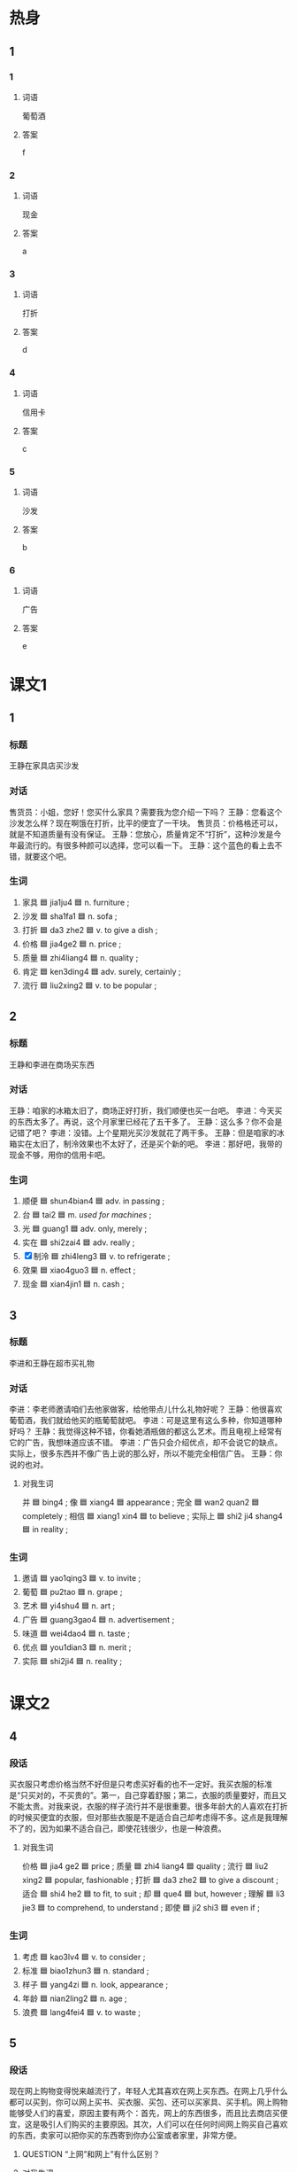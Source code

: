 * 热身

** 1
:PROPERTIES:
:ID: 1a9fa1d5-26a4-426a-9b7c-d9b90448b177
:END:

*** 1

**** 词语

葡萄酒

**** 答案

f

*** 2

**** 词语

现金

**** 答案

a

*** 3

**** 词语

打折

**** 答案

d

*** 4

**** 词语

信用卡

**** 答案

c

*** 5

**** 词语

沙发

**** 答案

b

*** 6

**** 词语

广告

**** 答案

e

* 课文1
:PROPERTIES:
:CREATED: [2022-07-03 21:23:52 -05]
:END:

** 1

*** 标题
:PROPERTIES:
:CREATED: [2022-07-04 12:53:17 -05]
:END:

王静在家具店买沙发

*** 对话
:PROPERTIES:
:CREATED: [2022-07-04 12:53:31 -05]
:END:

售货员：小姐，您好！您买什么家具？需要我为您介绍一下吗？
王静：您看这个沙发怎么样？现在啊饿在打折，比平的便宜了一干块。
售货员：价格格还可以，就是不知道质量有没有保证。
王静：您放心，质量肯定不“打折”，这种沙发是今年最流行的。有很多种颜可以选择，您可以看一下。
王静：这个蓝色的看上去不错，就要这个吧。

*** 生词
:PROPERTIES:
:CREATED: [2022-07-04 12:53:36 -05]
:END:

1. 家具 🟦 jia1ju4 🟦 n. furniture ;
2. 沙发 🟦 sha1fa1 🟦 n. sofa ;
3. 打折 🟦 da3 zhe2 🟦 v. to give a dish ;
4. 价格 🟦 jia4ge2 🟦 n. price ;
5. 质量 🟦 zhi4liang4 🟦 n. quality ;
6. 肯定 🟦 ken3ding4 🟦 adv. surely, certainly ;
7. 流行 🟦 liu2xing2 🟦 v. to be popular ;

** 2

*** 标题
:PROPERTIES:
:CREATED: [2022-07-04 12:53:41 -05]
:END:

王静和李进在商场买东西

*** 对话
:PROPERTIES:
:CREATED: [2022-07-04 12:53:43 -05]
:END:

王静：咱家的冰箱太旧了，商场正好打折，我们顺便也买一台吧。
李进：今天买的东西太多了。再说，这个月家里已经花了五干多了。
王静：这么多？你不会是记错了吧？
李进：没错。上个星期光买沙发就花了两干多。
王静：但是咱家的冰箱实在太旧了，制泠效果也不太好了，还是买个新的吧。
李进：那好吧，我带的现金不够，用你的信用卡吧。

*** 生词
:PROPERTIES:
:CREATED: [2022-07-04 12:53:47 -05]
:END:

8. 顺便 🟦 shun4bian4 🟦 adv. in passing ;
9. 台 🟦 tai2 🟦 m. /used for machines/ ;
10. 光 🟦 guang1 🟦 adv. only, merely ;
11. 实在 🟦 shi2zai4 🟦 adv. really ;
12. [X] 制泠 🟦 zhi4leng3 🟦 v. to refrigerate ;
13. 效果 🟦 xiao4guo3 🟦 n. effect ;
14. 现金 🟦 xian4jin1 🟦 n. cash ;

** 3

*** 标题
:PROPERTIES:
:CREATED: [2022-07-04 12:53:59 -05]
:END:

李进和王静在超市买礼物

*** 对话
:PROPERTIES:
:CREATED: [2022-07-04 12:54:01 -05]
:END:

李进：李老师邀请咱们去他家做客，给他带点儿什么礼物好呢？
王静：他很喜欢葡萄酒，我们就给他买的瓶葡萄就吧。
李进：可是这里有这么多种，你知道哪种好吗？
王静：我觉得这种不错，你看她酒瓶做的都这么艺术。而且电视上经常有它的广告，我想味道应该不错。
李进：广告只会介绍优点，却不会说它的缺点。实际上，很多东西并不像广告上说的那么好，所以不能完全相信广告。
王静：你说的也对。

**** 对我生词

并 🟦 bing4 ;
像 🟦 xiang4 🟦 appearance ;
完全 🟦 wan2 quan2 🟦 completely ;
相信 🟦 xiang1 xin4 🟦 to believe ;
实际上 🟦 shi2 ji4 shang4 🟦 in reality ;

*** 生词
:PROPERTIES:
:CREATED: [2022-07-04 12:54:06 -05]
:END:

15. 邀请 🟦 yao1qing3 🟦 v. to invite ;
16. 葡萄 🟦 pu2tao 🟦 n. grape ;
17. 艺术 🟦 yi4shu4 🟦 n. art ;
18. 广告 🟦 guang3gao4 🟦 n. advertisement ;
19. 味道 🟦 wei4dao4 🟦 n. taste ;
20. 优点  🟦 you1dian3 🟦 n. merit ;
21. 实际 🟦 shi2ji4 🟦 n. reality ;

* 课文2

** 4

*** 段话

买衣服只考虑价格当然不好但是只考虑买好看的也不一定好。我买衣服的标准是“只买对的，不买贵的”。第一，自己穿着舒服；第二，衣服的质量要好，而且又不能太贵。对我来说，衣服的样子流行并不是很重要。很多年龄大的人喜欢在打折的时候买便宜的衣服，但对那些衣服是不是适合自己却考虑得不多。这点是我理解不了的，因为如果不适合自己，即使花钱很少，也是一种浪费。

**** 对我生词

价格 🟦 jia4 ge2 🟦 price ;
质量 🟦 zhi4 liang4 🟦 quality ;
流行 🟦 liu2 xing2 🟦 popular, fashionable ;
打折 🟦 da3 zhe2 🟦 to give a discount ;
适合 🟦 shi4 he2 🟦 to fit, to suit ;
却 🟦 que4 🟦 but, however ;
理解 🟦 li3 jie3 🟦 to comprehend, to understand ;
即使 🟦 ji2 shi3 🟦 even if ;

*** 生词

22. 考虑 🟦 kao3lv4 🟦 v. to consider ;
23. 标准 🟦 biao1zhun3 🟦 n. standard ;
24. 样子 🟦 yang4zi 🟦 n. look, appearance ;
25. 年龄 🟦 nian2ling2 🟦 n. age ;
26. 浪费 🟦 lang4fei4 🟦 v. to waste ;

** 5

*** 段话

现在网上购物变得悦来越流行了，年轻人尤其喜欢在网上买东西。在网上几乎什么都可以买到，你可以网上买书、买衣服、买包、还可以买家具、买手机。网上购物能够受人们的喜爱，原因主要有两个：首先，网上的东西很多，而且比去商店买便宜，这是吸引人们购买的主要原因。其次，人们可以在任何时间网上购买自己喜欢的东西，卖家可以把你买的东西寄到你办公室或者家里，非常方便。

**** QUESTION “上网”和网上”有什么区别？
:PROPERTIES:
:CREATED: [2022-07-04 13:16:43 -05]
:END:
:LOGBOOK:
- State "QUESTION"   from              [2022-07-04 Mon 13:17]
:END:

**** 对我生词

流行  🟦 (of a style of something, e.g. clothing, song, etc.) popular ;
家具 🟦 jia1 ju4 🟦 furniture ;
够 🟦 gou4 🟦 to be enough ;
喜爱  🟦 xi3 ai4 🟦 favourite, to love ;
原因 🟦 yuan2 yin1 🟦 cause, origin, reason, root cause ;
主要 🟦 zhu3 yao4 🟦 main, principal ;
首先 🟦 shou3 xian1 🟦 first (of all), in the first place ;
吸引 🟦 xi1 yin3 🟦 to attract ;
购 🟦 gou4 🟦 to buy, to purchase ;
其次 🟦 qi2 ci4 🟦 second, next ;
购买 🟦 gou4 mai3 🟦 to buy, to purchase ;

*** 生词

27. 购物 🟦 gou4wu4 🟦 to shop, to buy things ;
28. 尤其 🟦 you2qi2 🟦 especially ;
29. 受到 🟦 shou4dao4 🟦 to receive ;
30. 任何 🟦 ren4he2 🟦 any, whatever ;
31. 寄 🟦 ji4 🟦 to mail, to send ;

**** UNANSWERED
:PROPERTIES:
:CREATED: [2022-12-19 16:20:54 -05]
:END:
:LOGBOOK:
- State "UNANSWERED" from              [2022-12-19 Mon 16:20]
:END:

***** Question
:PROPERTIES:
:CREATED: [2022-12-19 16:20:58 -05]
:END:


Why doesn't 购物 have a lexical category?
* 练习

** 2

*** 1-5
:PROPERTIES:
:ID: 61b83a02-29c6-49e9-90b4-973ded8a265b
:END:

**** 选择

***** 1

受到

***** 2

邀请

***** 3

考虑

***** 4

效果

***** 5

任何

**** 题

***** 1

****** 段话填空

🟦别人吃饭，最好提前几天联系。

****** 答案

邀请

***** 2

****** 段话填空

女儿喜欢在电脑上看电影，可我还是更愿意去电影院看，因为我觉得电影院的🟦更好，那儿更吸引我。

****** 答案

效果

***** 3

****** 段话填空

调查发现：购买我们电脑的人中，有75％是因为🟦我们广告的影响，有11％的人从来没看过我们的广告。

****** 答案

受到

***** 4

****** 段话填空

我把我的手机号写给你，以后遇到🟦问题，你都可以和我联系，我会想办法帮你解决。

****** 答案

任何

***** 5

****** 段话填空

我认真🟦了一个晚上，最后还是决定不去那家公司了。我想锱在北京，看看还有没有别的机会。

****** 答案

考虑


*** 6-10
:PROPERTIES:
:ID: aba7dd2e-0a08-44b6-9156-c491c12a6095
:END:

**** 选择

***** 1

顺便

***** 2

打折

***** 3

流行

***** 4

台

***** 5

家具

**** 题

***** 6

****** 对话填空

Ａ：这条红裙子你穿着挺好看的。
Ｂ：不过今年不怎么🟦这个颜色。

****** 答案

流行

***** 7

****** 对话填空

Ａ：小王，又去逛衎了？买什么东西了？
Ｂ：现在正是换季，好多商店都在🟦，你看，这些东西都比平时便宜了一半还多。

****** 答案

打折

***** 8

****** 对话填空

Ａ：我想换🟦笔记本电脑，你知道哪种好吗？
Ｂ：我也不太清楚，你先上网看看吧，多比较比较，然后再做决定。

****** 答案

台

***** 9

****** 对话填空

Ａ：今天是小王请客？他有什么高兴事呀？
Ｂ：他搬新家了，晚上请老同学们去家里吃饭，🟦看看他的新房子。

****** 答案

顺便

***** 10

****** 对话填空

Ａ：咱们这些🟦都旧了，这次搬家，我们换新的。
Ｂ：沙发换颜色亮一点儿的，现在这个颜色太深。

****** 答案

家具
* 注释

** 5

*** 比一比

**** 做一做

***** 词语

****** 1

尤其

****** 2
:PROPERTIES:
:ID: a4ace7f0-b75e-4537-8649-916cf5199a72
:END:

特别

***** 题

****** 1
:PROPERTIES:
:ID: 038c00db-3b0e-4c06-b14c-fa2c9b2c7520
:END:

******* 课文

考试做题前首先要想清楚问题的意思，🟦是在做数学题的时候。

******* 答案

******** 1

1

******** 2

1

****** 2
:PROPERTIES:
:ID: 6be17514-3e97-4bd9-b3e0-00c816592585
:END:

******* 课文

她从来没有见过这么大的雪，🟦高兴，所以在外边玩儿了很长时间。

******* 答案

******** 1

0

******** 2

1

****** 3
:PROPERTIES:
:ID: a1e0af6d-88ed-4479-82c9-e338eae91ba1
:END:

******* 课文

这家饭馆儿的面味道很🟦，在当地非常受欢迎。

******* 答案

******** 1

0

******** 2

1

****** 4
:PROPERTIES:
:ID: 57f142b4-61be-450b-9415-dda80b60b1b4
:END:

******* 课文

她换上了新买的那双鞋，穿了一条裙子，看上去🟦好看，又说又笑，好像变了一个人。

******* 答案

******** 1

0

******** 2

1

****** 5
:PROPERTIES:
:ID: a9bf997d-c209-4bc4-9c6f-998542448d04
:END:

******* 课文

现在对历史感兴趣的人越来越少了，所以我写了几本书，希望能引起人们的注意，🟦年轻人。

******* 答案

******** 1

1

******** 2

0

* 扩展

** 做一做
:PROPERTIES:
:ID: 7cfcc25b-a5fe-48d3-abff-5a0dd131b045
:END:

*** 选择

**** 1

准时

**** 2

准备

**** 3

标准

*** 题

**** 1

***** 内容填空

美女的🟦一直在变，但是不管什么时候，最重要的都是健康。如果没有了健康，也就没有了美。

***** 答案

****** 1

标准

**** 2

***** 内容填空

现在有个通知，十一月七日上午八点在图书馆三楼伎议室开会，希望大家🟦参加。

***** 答案

****** 1

准时

**** 3

***** 内容填空

各位乘客，前方到站是西直门。西直门是换乘车站，换乘车站乘客较多，请下车的乘客提前做好🟦。

***** 答案

****** 1

准备

